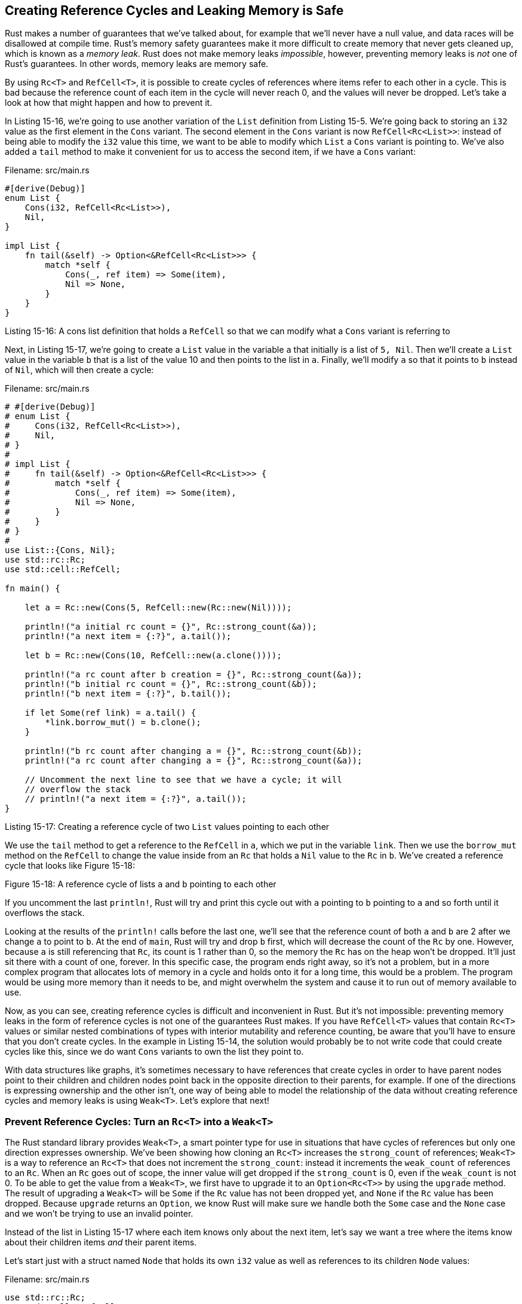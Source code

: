 [[creating-reference-cycles-and-leaking-memory-is-safe]]
== Creating Reference Cycles and Leaking Memory is Safe

Rust makes a number of guarantees that we've talked about, for example that we'll never have a null value, and data races will be disallowed at compile time. Rust's memory safety guarantees make it more difficult to create memory that never gets cleaned up, which is known as a _memory leak_. Rust does not make memory leaks _impossible_, however, preventing memory leaks is _not_ one of Rust's guarantees. In other words, memory leaks are memory safe.

By using `Rc<T>` and `RefCell<T>`, it is possible to create cycles of references where items refer to each other in a cycle. This is bad because the reference count of each item in the cycle will never reach 0, and the values will never be dropped. Let's take a look at how that might happen and how to prevent it.

In Listing 15-16, we're going to use another variation of the `List` definition from Listing 15-5. We're going back to storing an `i32` value as the first element in the `Cons` variant. The second element in the `Cons` variant is now `RefCell<Rc<List>>`: instead of being able to modify the `i32` value this time, we want to be able to modify which `List` a `Cons` variant is pointing to. We've also added a `tail` method to make it convenient for us to access the second item, if we have a `Cons` variant:

Filename: src/main.rs

[source,rust,ignore]
----
#[derive(Debug)]
enum List {
    Cons(i32, RefCell<Rc<List>>),
    Nil,
}

impl List {
    fn tail(&self) -> Option<&RefCell<Rc<List>>> {
        match *self {
            Cons(_, ref item) => Some(item),
            Nil => None,
        }
    }
}
----

Listing 15-16: A cons list definition that holds a `RefCell` so that we can modify what a `Cons` variant is referring to

Next, in Listing 15-17, we're going to create a `List` value in the variable `a` that initially is a list of `5, Nil`. Then we'll create a `List` value in the variable `b` that is a list of the value 10 and then points to the list in `a`. Finally, we'll modify `a` so that it points to `b` instead of `Nil`, which will then create a cycle:

Filename: src/main.rs

[source,rust]
----
# #[derive(Debug)]
# enum List {
#     Cons(i32, RefCell<Rc<List>>),
#     Nil,
# }
#
# impl List {
#     fn tail(&self) -> Option<&RefCell<Rc<List>>> {
#         match *self {
#             Cons(_, ref item) => Some(item),
#             Nil => None,
#         }
#     }
# }
#
use List::{Cons, Nil};
use std::rc::Rc;
use std::cell::RefCell;

fn main() {

    let a = Rc::new(Cons(5, RefCell::new(Rc::new(Nil))));

    println!("a initial rc count = {}", Rc::strong_count(&a));
    println!("a next item = {:?}", a.tail());

    let b = Rc::new(Cons(10, RefCell::new(a.clone())));

    println!("a rc count after b creation = {}", Rc::strong_count(&a));
    println!("b initial rc count = {}", Rc::strong_count(&b));
    println!("b next item = {:?}", b.tail());

    if let Some(ref link) = a.tail() {
        *link.borrow_mut() = b.clone();
    }

    println!("b rc count after changing a = {}", Rc::strong_count(&b));
    println!("a rc count after changing a = {}", Rc::strong_count(&a));

    // Uncomment the next line to see that we have a cycle; it will
    // overflow the stack
    // println!("a next item = {:?}", a.tail());
}
----

Listing 15-17: Creating a reference cycle of two `List` values pointing to each other

We use the `tail` method to get a reference to the `RefCell` in `a`, which we put in the variable `link`. Then we use the `borrow_mut` method on the `RefCell` to change the value inside from an `Rc` that holds a `Nil` value to the `Rc` in `b`. We've created a reference cycle that looks like Figure 15-18:

Figure 15-18: A reference cycle of lists `a` and `b` pointing to each other

If you uncomment the last `println!`, Rust will try and print this cycle out with `a` pointing to `b` pointing to `a` and so forth until it overflows the stack.

Looking at the results of the `println!` calls before the last one, we'll see that the reference count of both `a` and `b` are 2 after we change `a` to point to `b`. At the end of `main`, Rust will try and drop `b` first, which will decrease the count of the `Rc` by one. However, because `a` is still referencing that `Rc`, its count is 1 rather than 0, so the memory the `Rc` has on the heap won't be dropped. It'll just sit there with a count of one, forever. In this specific case, the program ends right away, so it's not a problem, but in a more complex program that allocates lots of memory in a cycle and holds onto it for a long time, this would be a problem. The program would be using more memory than it needs to be, and might overwhelm the system and cause it to run out of memory available to use.

Now, as you can see, creating reference cycles is difficult and inconvenient in Rust. But it's not impossible: preventing memory leaks in the form of reference cycles is not one of the guarantees Rust makes. If you have `RefCell<T>` values that contain `Rc<T>` values or similar nested combinations of types with interior mutability and reference counting, be aware that you'll have to ensure that you don't create cycles. In the example in Listing 15-14, the solution would probably be to not write code that could create cycles like this, since we do want `Cons` variants to own the list they point to.

With data structures like graphs, it's sometimes necessary to have references that create cycles in order to have parent nodes point to their children and children nodes point back in the opposite direction to their parents, for example. If one of the directions is expressing ownership and the other isn't, one way of being able to model the relationship of the data without creating reference cycles and memory leaks is using `Weak<T>`. Let's explore that next!

[[prevent-reference-cycles-turn-an-rct-into-a-weakt]]
=== Prevent Reference Cycles: Turn an `Rc<T>` into a `Weak<T>`

The Rust standard library provides `Weak<T>`, a smart pointer type for use in situations that have cycles of references but only one direction expresses ownership. We've been showing how cloning an `Rc<T>` increases the `strong_count` of references; `Weak<T>` is a way to reference an `Rc<T>` that does not increment the `strong_count`: instead it increments the `weak_count` of references to an `Rc`. When an `Rc` goes out of scope, the inner value will get dropped if the `strong_count` is 0, even if the `weak_count` is not 0. To be able to get the value from a `Weak<T>`, we first have to upgrade it to an `Option<Rc<T>>` by using the `upgrade` method. The result of upgrading a `Weak<T>` will be `Some` if the `Rc` value has not been dropped yet, and `None` if the `Rc` value has been dropped. Because `upgrade` returns an `Option`, we know Rust will make sure we handle both the `Some` case and the `None` case and we won't be trying to use an invalid pointer.

Instead of the list in Listing 15-17 where each item knows only about the next item, let's say we want a tree where the items know about their children items _and_ their parent items.

Let's start just with a struct named `Node` that holds its own `i32` value as well as references to its children `Node` values:

Filename: src/main.rs

[source,rust]
----
use std::rc::Rc;
use std::cell::RefCell;

#[derive(Debug)]
struct Node {
    value: i32,
    children: RefCell<Vec<Rc<Node>>>,
}
----

We want to be able to have a `Node` own its children, and we also want to be able to have variables own each node so we can access them directly. That's why the items in the `Vec` are `Rc<Node>` values. We want to be able to modify what nodes are another node's children, so that's why we have a `RefCell` in `children` around the `Vec`. In Listing 15-19, let's create one instance of `Node` named `leaf` with the value 3 and no children, and another instance named `branch` with the value 5 and `leaf` as one of its children:

Filename: src/main.rs

[source,rust,ignore]
----
fn main() {
    let leaf = Rc::new(Node {
        value: 3,
        children: RefCell::new(vec![]),
    });

    let branch = Rc::new(Node {
        value: 5,
        children: RefCell::new(vec![leaf.clone()]),
    });
}
----

Listing 15-19: Creating a `leaf` node and a `branch` node where `branch` has `leaf` as one of its children but `leaf` has no reference to `branch`

The `Node` in `leaf` now has two owners: `leaf` and `branch`, since we clone the `Rc` in `leaf` and store that in `branch`. The `Node` in `branch` knows it's related to `leaf` since `branch` has a reference to `leaf` in `branch.children`. However, `leaf` doesn't know that it's related to `branch`, and we'd like `leaf` to know that `branch` is its parent.

To do that, we're going to add a `parent` field to our `Node` struct definition, but what should the type of `parent` be? We know it can't contain an `Rc<T>`, since `leaf.parent` would point to `branch` and `branch.children` contains a pointer to `leaf`, which makes a reference cycle. Neither `leaf` nor `branch` would get dropped since they would always refer to each other and their reference counts would never be zero.

So instead of `Rc`, we're going to make the type of `parent` use `Weak<T>`, specifically a `RefCell<Weak<Node>>`:

Filename: src/main.rs

[source,rust]
----
use std::rc::{Rc, Weak};
use std::cell::RefCell;

#[derive(Debug)]
struct Node {
    value: i32,
    parent: RefCell<Weak<Node>>,
    children: RefCell<Vec<Rc<Node>>>,
}
----

This way, a node will be able to refer to its parent node if it has one, but it does not own its parent. A parent node will be dropped even if it has child nodes referring to it, as long as it doesn't have a parent node as well. Now let's update `main` to look like Listing 15-20:

Filename: src/main.rs

[source,rust,ignore]
----
fn main() {
    let leaf = Rc::new(Node {
        value: 3,
        parent: RefCell::new(Weak::new()),
        children: RefCell::new(vec![]),
    });

    println!("leaf parent = {:?}", leaf.parent.borrow().upgrade());

    let branch = Rc::new(Node {
        value: 5,
        parent: RefCell::new(Weak::new()),
        children: RefCell::new(vec![leaf.clone()]),
    });

    *leaf.parent.borrow_mut() = Rc::downgrade(&branch);

    println!("leaf parent = {:?}", leaf.parent.borrow().upgrade());
}
----

Listing 15-20: A `leaf` node and a `branch` node where `leaf` has a `Weak` reference to its parent, `branch`

Creating the `leaf` node looks similar; since it starts out without a parent, we create a new `Weak` reference instance. When we try to get a reference to the parent of `leaf` by using the `upgrade` method, we'll get a `None` value, as shown by the first `println!` that outputs:

[source,text]
----
leaf parent = None
----

Similarly, `branch` will also have a new `Weak` reference, since `branch` does not have a parent node. We still make `leaf` be one of the children of `branch`. Once we have a new `Node` instance in `branch`, we can modify `leaf` to have a `Weak` reference to `branch` for its parent. We use the `borrow_mut` method on the `RefCell` in the `parent` field of `leaf`, then we use the `Rc::downgrade` function to create a `Weak` reference to `branch` from the `Rc` in `branch.`

When we print out the parent of `leaf` again, this time we'll get a `Some` variant holding `branch`. Also notice we don't get a cycle printed out that eventually ends in a stack overflow like we did in Listing 15-14: the `Weak` references are just printed as `(Weak)`:

[source,text]
----
leaf parent = Some(Node { value: 5, parent: RefCell { value: (Weak) },
children: RefCell { value: [Node { value: 3, parent: RefCell { value: (Weak) },
children: RefCell { value: [] } }] } })
----

The fact that we don't get infinite output (or at least until the stack overflows) is one way we can see that we don't have a reference cycle in this case. Another way we can tell is by looking at the values we get from calling `Rc::strong_count` and `Rc::weak_count`. In Listing 15-21, let's create a new inner scope and move the creation of `branch` in there, so that we can see what happens when `branch` is created and then dropped when it goes out of scope:

Filename: src/main.rs

[source,rust,ignore]
----
fn main() {
    let leaf = Rc::new(Node {
        value: 3,
        parent: RefCell::new(Weak::new()),
        children: RefCell::new(vec![]),
    });

    println!(
        "leaf strong = {}, weak = {}",
        Rc::strong_count(&leaf),
        Rc::weak_count(&leaf),
    );

    {
        let branch = Rc::new(Node {
            value: 5,
            parent: RefCell::new(Weak::new()),
            children: RefCell::new(vec![leaf.clone()]),
        });
        *leaf.parent.borrow_mut() = Rc::downgrade(&branch);

        println!(
            "branch strong = {}, weak = {}",
            Rc::strong_count(&branch),
            Rc::weak_count(&branch),
        );

        println!(
            "leaf strong = {}, weak = {}",
            Rc::strong_count(&leaf),
            Rc::weak_count(&leaf),
        );
    }

    println!("leaf parent = {:?}", leaf.parent.borrow().upgrade());
    println!(
        "leaf strong = {}, weak = {}",
        Rc::strong_count(&leaf),
        Rc::weak_count(&leaf),
    );
}
----

Listing 15-21: Creating `branch` in an inner scope and examining strong and weak reference counts of `leaf` and `branch`

Right after creating `leaf`, its strong count is 1 (for `leaf` itself) and its weak count is 0. In the inner scope, after we create `branch` and associate `leaf` and `branch`, `branch` will have a strong count of 1 (for `branch` itself) and a weak count of 1 (for `leaf.parent` pointing to `branch` with a `Weak<T>`). `leaf` will have a strong count of 2, since `branch` now has a clone the `Rc` of `leaf` stored in `branch.children`. `leaf` still has a weak count of 0.

When the inner scope ends, `branch` goes out of scope, and its strong count decreases to 0, so its `Node` gets dropped. The weak count of 1 from `leaf.parent` has no bearing on whether `Node` gets dropped or not, so we don't have a memory leak!

If we try to access the parent of `leaf` after the end of the scope, we'll get `None` again like we did before `leaf` had a parent. At the end of the program, `leaf` has a strong count of 1 and a weak count of 0, since `leaf` is now the only thing pointing to it again.

All of the logic managing the counts and whether a value should be dropped or not was managed by `Rc` and `Weak` and their implementations of the `Drop` trait. By specifying that the relationship from a child to its parent should be a `Weak<T>` reference in the definition of `Node`, we're able to have parent nodes point to child nodes and vice versa without creating a reference cycle and memory leaks.

[[summary]]
== Summary

We've now covered how you can use different kinds of smart pointers to choose different guarantees and tradeoffs than those Rust makes with regular references. `Box<T>` has a known size and points to data allocated on the heap. `Rc<T>` keeps track of the number of references to data on the heap so that data can have multiple owners. `RefCell<T>` with its interior mutability gives us a type that can be used where we need an immutable type, and enforces the borrowing rules at runtime instead of at compile time.

We've also discussed the `Deref` and `Drop` traits that enable a lot of smart pointers' functionality. We explored how it's possible to create a reference cycle that would cause a memory leak, and how to prevent reference cycles by using `Weak<T>`.

If this chapter has piqued your interest and you now want to implement your own smart pointers, check out https://doc.rust-lang.org/stable/nomicon/vec.html[The Nomicon] for even more useful information.

Next, let's talk about concurrency in Rust. We'll even learn about a few new smart pointers that can help us with it.

